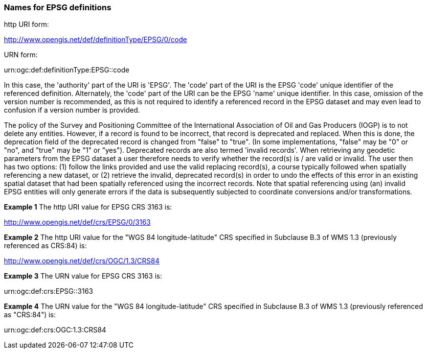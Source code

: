 [[names_for_epsg_defs]]
=== Names for EPSG definitions

http URI form:

http://www.opengis.net/def/definitionType/EPSG/0/code

URN form:

urn:ogc:def:definitionType:EPSG::code

In this case, the 'authority' part of the URI is 'EPSG'. The 'code' part of the URI is the EPSG 'code' unique identifier of the referenced definition. Alternately, the 'code' part of the URI can be the EPSG 'name' unique identifier.  In this case, omission of the version number is recommended, as this is not required to identify a referenced record in the EPSG dataset and may even lead to confusion if a version number is provided.

The policy of the Survey and Positioning Committee of the International Association of Oil and Gas Producers (IOGP) is to not delete any entities.  However, if a record is found to be incorrect, that record is deprecated and replaced. When this is done, the deprecation field of the deprecated record is changed from "false" to "true". (In some implementations, "false" may be "0" or "no", and "true" may be "1" or "yes"). Deprecated records are also termed 'invalid records'. When retrieving any geodetic parameters from the EPSG dataset a user therefore needs to verify whether the record(s) is / are valid or invalid. The user then has two options: (1) follow the links provided and use the valid replacing record(s), a course typically followed when spatially referencing a new dataset, or (2) retrieve the invalid, deprecated record(s) in order to undo the effects of this error in an existing spatial dataset that had been spatially referenced using the incorrect records. Note that spatial referencing using (an) invalid EPSG entities will only generate errors if the data is subsequently subjected to coordinate conversions and/or transformations.

*Example 1* The http URI value for EPSG CRS 3163 is:

http://www.opengis.net/def/crs/EPSG/0/3163

*Example 2* The http URI value for the "WGS 84 longitude-latitude" CRS specified in Subclause B.3 of WMS 1.3 (previously referenced as CRS:84) is:

http://www.opengis.net/def/crs/OGC/1.3/CRS84

*Example 3* The URN value for EPSG CRS 3163 is:

urn:ogc:def:crs:EPSG::3163

*Example 4* The URN value for the "WGS 84 longitude-latitude" CRS specified in Subclause B.3 of WMS 1.3 (previously referenced as "CRS:84") is:

urn:ogc:def:crs:OGC:1.3:CRS84
